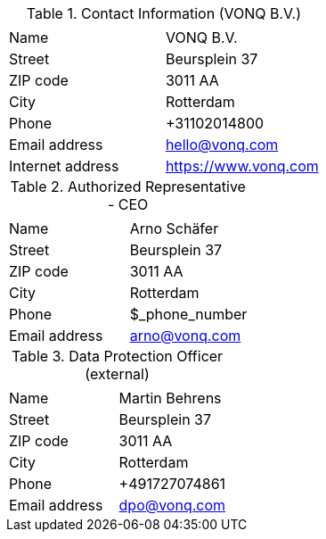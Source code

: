 .Contact Information (VONQ B.V.)
|===
| | 

|Name
|VONQ B.V.
|Street
|Beursplein 37
|ZIP code
|3011 AA 
|City
|Rotterdam
|Phone
|+31102014800
|Email address
|hello@vonq.com
|Internet address
|https://www.vonq.com
|===

.Authorized Representative - CEO
|===
| | 

|Name
|Arno Schäfer
|Street
|Beursplein 37
|ZIP code
|3011 AA 
|City
|Rotterdam
|Phone
|$_phone_number
|Email address
|arno@vonq.com
|===

.Data Protection Officer (external)
|===
| | 

|Name
|Martin Behrens
|Street
|Beursplein 37
|ZIP code
|3011 AA 
|City
|Rotterdam
|Phone
|+491727074861
|Email address
|dpo@vonq.com
|===
